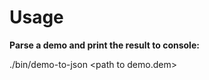 * Usage

*Parse a demo and print the result to console:*

#+BEGIN_EXAMPLE:
./bin/demo-to-json <path to demo.dem>
#+END_EXAMPLE
